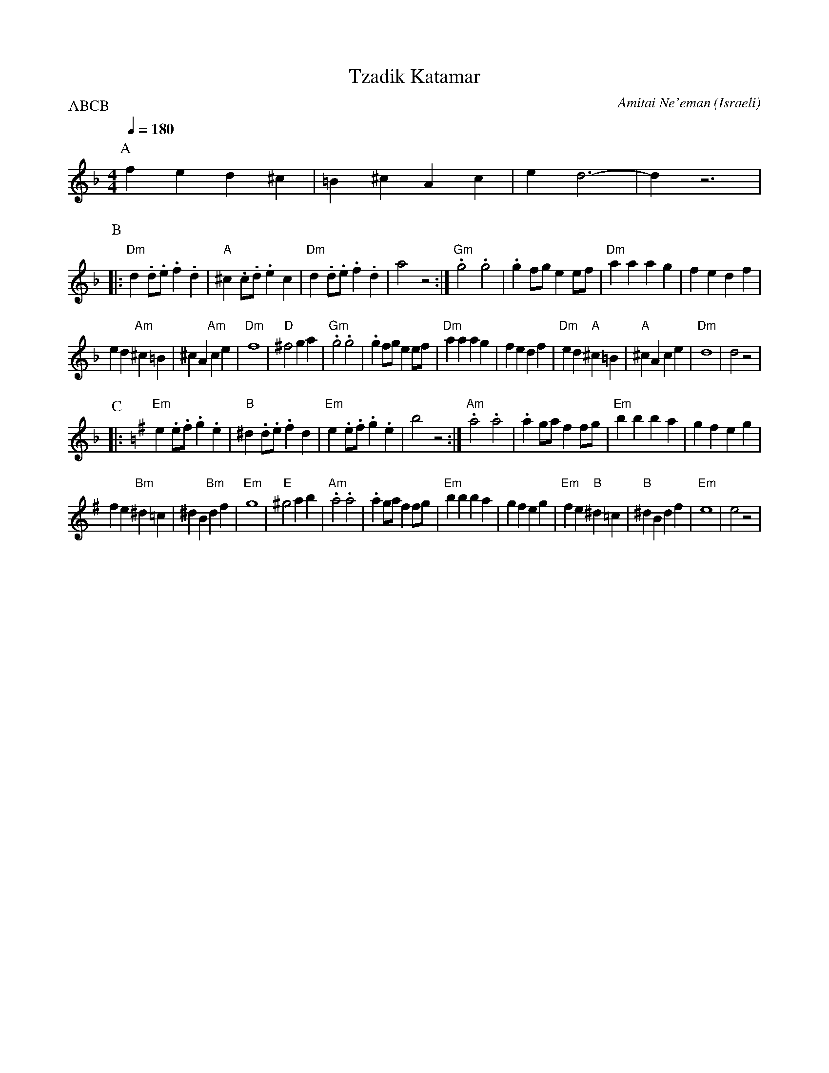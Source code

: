 X: 132
T:Tzadik Katamar
C:Amitai Ne'eman
O:Israeli
I:choreographer Y. Gaby
Q:1/4=180
L:1/8
M:4/4
P:ABCB
K:Dm
P:A
   f2 e2 d2 ^c2        | =B2 ^c2 A2 c2     | e2 d6-             | d2 z6       |
P:B
|: "Dm"d2 .d.e .f2 .d2 | "A"^c2 .c.d .e2 c2| "Dm"d2 .d.e .f2 .d2| a4 z4       :|\
   "Gm".g4 .g4         | .g2 fg e2 ef      | "Dm"a2 a2 a2 g2    | f2 e2 d2 f2 |
   e2 d2 "Am"^c2 =B2   | ^c2 A2 "Am"c2 e2  | "Dm"f8             | "D"^f4 g2 a2|\
   "Gm".g4 .g4         | .g2 fg e2 ef      | "Dm"a2 a2 a2 g2    | f2 e2 d2 f2 |\
   "Dm"e2 d2 "A"^c2 =B2| "A"^c2 A2 c2 e2   | "Dm"d8             |d4 z4        |
P:C
K:Em
|: "Em"e2 .e.f .g2 .e2 | "B"^d2 .d.e .f2 d2| "Em"e2 .e.f .g2 .e2| b4 z4       :|\
   "Am" .a4 .a4        | .a2 ga f2 fg      | "Em" b2 b2 b2 a2   | g2 f2 e2 g2 |
   f2 e2 "Bm" ^d2 =c2  |^d2 B2 "Bm"d2 f2   | "Em"g8             | "E"^g4 a2 b2|\
   "Am".a4 .a4         | .a2 ga f2 fg      | "Em" b2 b2 b2 a2   | g2 f2 e2 g2 |\
   "Em"f2 e2 "B"^d2 =c2| "B"^d2 B2 d2 f2   | "Em"e8             |e4 z4        |
